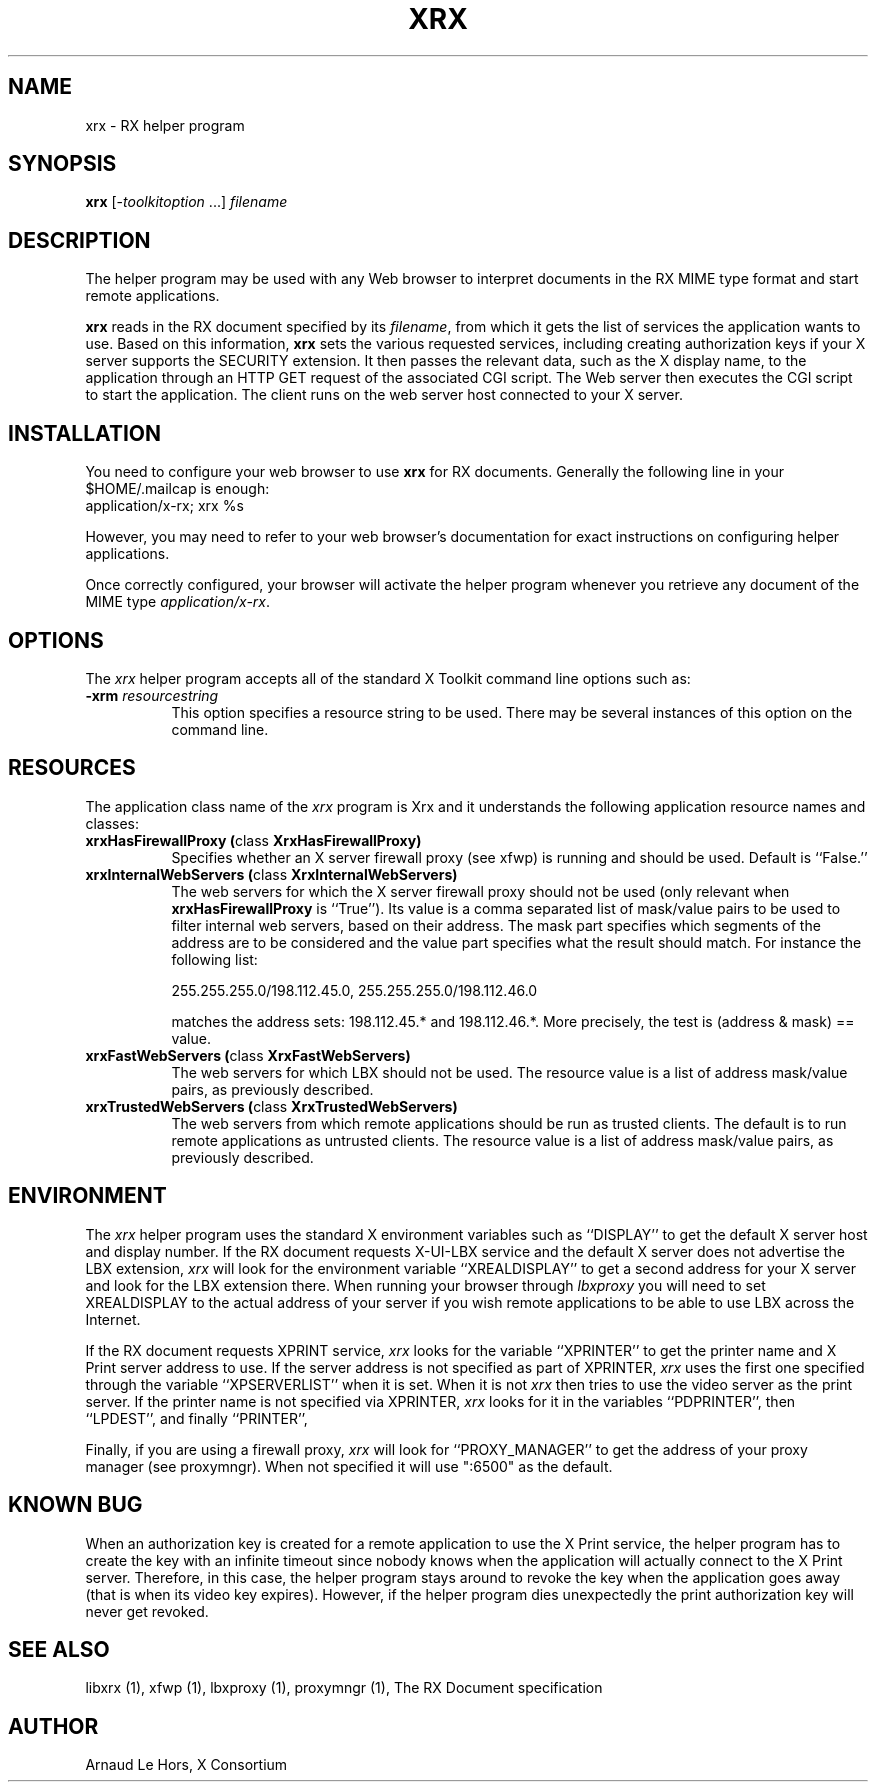 .\" $XConsortium: xrx.man /main/4 1996/12/26 14:04:41 lehors $
.\" Copyright (c) 1996  X Consortium
.\" 
.\" Permission is hereby granted, free of charge, to any person obtaining
.\" a copy of this software and associated documentation files (the
.\" "Software"), to deal in the Software without restriction, including
.\" without limitation the rights to use, copy, modify, merge, publish,
.\" distribute, sublicense, and sell copies of the Software, and to
.\" permit persons to whom the Software is furnished to do so, subject to
.\" the following conditions:
.\" 
.\" The above copyright notice and this permission notice shall be included
.\" in all copies or substantial portions of the Software.
.\" 
.\" THE SOFTWARE IS PROVIDED "AS IS", WITHOUT WARRANTY OF ANY KIND, EXPRESS
.\" OR IMPLIED, INCLUDING BUT NOT LIMITED TO THE WARRANTIES OF
.\" MERCHANTABILITY, FITNESS FOR A PARTICULAR PURPOSE AND NONINFRINGEMENT.
.\" IN NO EVENT SHALL THE X CONSORTIUM BE LIABLE FOR ANY CLAIM, DAMAGES OR
.\" OTHER LIABILITY, WHETHER IN AN ACTION OF CONTRACT, TORT OR OTHERWISE,
.\" ARISING FROM, OUT OF OR IN CONNECTION WITH THE SOFTWARE OR THE USE OR
.\" OTHER DEALINGS IN THE SOFTWARE.
.\" 
.\" Except as contained in this notice, the name of the X Consortium shall
.\" not be used in advertising or otherwise to promote the sale, use or
.\" other dealings in this Software without prior written authorization
.\" from the X Consortium.
.\" 
.TH XRX 1 "Release 6.3" "X Version 11"
.SH NAME
xrx - RX helper program
.SH SYNOPSIS
\fBxrx\fP [\-\fItoolkitoption\fP ...] \fIfilename\fP
.SH DESCRIPTION
The helper program may be used with any Web browser to interpret documents
in the RX MIME type format and start remote applications.
.PP
\fBxrx\fP reads in the RX document specified by its \fIfilename\fP, from
which it gets the list of services the application wants to use. Based on
this information, \fBxrx\fP sets the various requested services, including
creating authorization keys if your X server supports the SECURITY
extension. It then passes the relevant data, such as the X display name, to
the application through an HTTP GET request of the associated CGI
script. The Web server then executes the CGI script to start the
application. The client runs on the web server host connected to your X
server.
.PP
.SH INSTALLATION
You need to configure your web browser to use \fBxrx\fP for RX documents.
Generally the following line in your $HOME/.mailcap is enough:
      application/x-rx; xrx %s
.PP
However, you may need to refer to your web browser's documentation for exact
instructions on configuring helper applications.
.PP
Once correctly configured, your browser will activate the helper program
whenever you retrieve any document of the MIME type \fIapplication/x-rx\fP.
.PP
.SH OPTIONS
The \fIxrx\fP helper program accepts all of the standard X Toolkit command
line options such as:
.TP 8
.B \-xrm \fIresourcestring\fP
This option specifies a resource string to be used. There may be several
instances of this option on the command line.
.PP
.SH RESOURCES
The application class name of the \fIxrx\fP program is Xrx and it
understands the following application resource names and classes:
.\".in +1in
.TP 8
.B "xrxHasFirewallProxy (\fPclass\fB XrxHasFirewallProxy)"
Specifies whether an X server firewall proxy (see xfwp) is running and
should be used. Default is ``False.''
.TP 8
.B "xrxInternalWebServers (\fPclass\fB XrxInternalWebServers)"
The web servers for which the X server firewall proxy should not be used
(only relevant when \fBxrxHasFirewallProxy\fP is ``True''). Its value is a
comma separated list of mask/value pairs to be used to filter internal
web servers, based on their address. The mask part specifies which segments
of the address are to be considered and the value part specifies what the
result should match. For instance the following list:

      255.255.255.0/198.112.45.0, 255.255.255.0/198.112.46.0

matches the address sets: 198.112.45.* and 198.112.46.*. More precisely,
the test is (address & mask) == value.
.TP 8
.B "xrxFastWebServers (\fPclass\fB XrxFastWebServers)"
The web servers for which LBX should not be used. The resource value is a
list of address mask/value pairs, as previously described.
.TP 8
.B "xrxTrustedWebServers (\fPclass\fB XrxTrustedWebServers)"
The web servers from which remote applications should be run as trusted
clients. The default is to run remote applications as untrusted
clients. The resource value is a list of address mask/value pairs, as
previously described.
.PP
.SH ENVIRONMENT

The \fIxrx\fP helper program uses the standard X environment variables
such as ``DISPLAY'' to get the default X server host and display
number. If the RX document requests X-UI-LBX service and the default X
server does not advertise the LBX extension, \fIxrx\fP will look for the
environment variable ``XREALDISPLAY'' to get a second address for your X
server and look for the LBX extension there. When running your browser
through \fIlbxproxy\fP you will need to set XREALDISPLAY to the actual
address of your server if you wish remote applications to be able to use
LBX across the Internet.
.PP
If the RX document requests XPRINT service, \fIxrx\fP looks for the
variable ``XPRINTER'' to get the printer name and X Print server address to
use. If the server address is not specified as part of XPRINTER, \fIxrx\fP
uses the first one specified through the variable ``XPSERVERLIST'' when it
is set. When it is not \fIxrx\fP then tries to use the video server as the
print server. If the printer name is not specified via XPRINTER, \fIxrx\fP
looks for it in the variables ``PDPRINTER'', then ``LPDEST'', and finally
``PRINTER'',
.PP
Finally, if you are using a firewall proxy, \fIxrx\fP will look for
``PROXY_MANAGER'' to get the address of your proxy manager (see
proxymngr). When not specified it will use ":6500" as the default.
.PP
.SH KNOWN BUG
When an authorization key is created for a remote application to use the X
Print service, the helper program has to create the key with an infinite
timeout since nobody knows when the application will actually connect to
the X Print server. Therefore, in this case, the helper program stays
around to revoke the key when the application goes away (that is when its
video key expires). However, if the helper program dies unexpectedly the
print authorization key will never get revoked.
.PP
.SH SEE ALSO
libxrx (1), xfwp (1), lbxproxy (1), proxymngr (1),
The RX Document specification
.SH AUTHOR
Arnaud Le Hors, X Consortium
